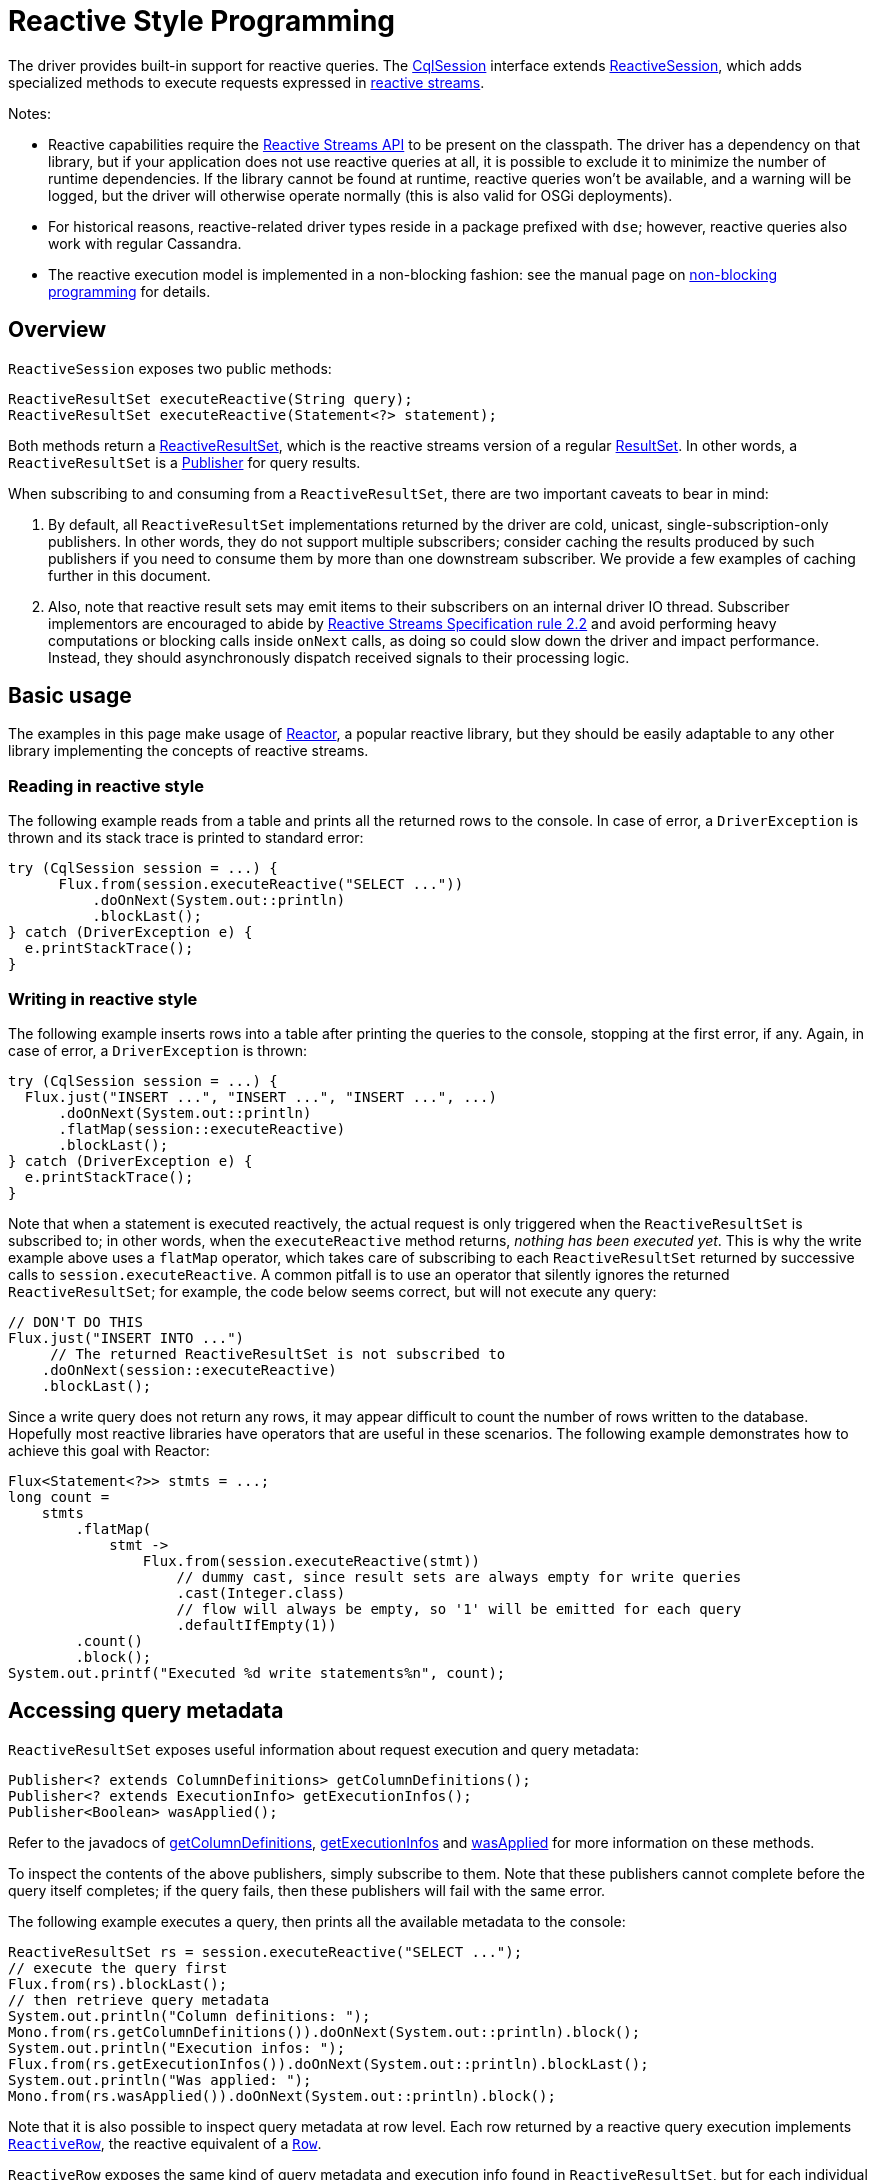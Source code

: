 = Reactive Style Programming

The driver provides built-in support for reactive queries.
The https://docs.datastax.com/en/drivers/java/4.17/com/datastax/oss/driver/api/core/CqlSession.html[CqlSession] interface extends https://docs.datastax.com/en/drivers/java/4.17/com/datastax/dse/driver/api/core/cql/reactive/ReactiveSession.html[ReactiveSession], which adds specialized methods to execute requests expressed in https://en.wikipedia.org/wiki/Reactive_Streams[reactive streams].

Notes:

* Reactive capabilities require the https://github.com/reactive-streams/reactive-streams-jvm[Reactive Streams API] to be present on the classpath.
The driver has a dependency on that library, but if your application does not use reactive queries at all, it is possible to exclude it to minimize the number of runtime dependencies.
If the library cannot be found at runtime, reactive queries won't be available, and a warning will be logged, but the driver will otherwise operate normally (this is also valid for OSGi deployments).
* For historical reasons, reactive-related driver types reside in a package prefixed with `dse`;
however, reactive queries also work with regular Cassandra.
* The reactive execution model is implemented in a non-blocking fashion: see the manual page on  link:../non_blocking[non-blocking programming] for details.

== Overview

`ReactiveSession` exposes two public methods:

[source,java]
----
ReactiveResultSet executeReactive(String query);
ReactiveResultSet executeReactive(Statement<?> statement);
----

Both methods return a https://docs.datastax.com/en/drivers/java/4.17/com/datastax/dse/driver/api/core/cql/reactive/ReactiveResultSet.html[ReactiveResultSet], which is the reactive streams version of a regular https://docs.datastax.com/en/drivers/java/4.17/com/datastax/oss/driver/api/core/cql/ResultSet.html[ResultSet].
In other words, a `ReactiveResultSet` is a https://www.reactive-streams.org/reactive-streams-1.0.2-javadoc/org/reactivestreams/Publisher.html[Publisher] for query results.

When subscribing to and consuming from a `ReactiveResultSet`, there are two important caveats to bear in mind:

. By default, all `ReactiveResultSet` implementations returned by the driver are cold, unicast,   single-subscription-only publishers.
In other words, they do not support multiple subscribers;
consider caching the results produced by such publishers if you need to consume them by more than   one downstream subscriber.
We provide a few examples of caching further in this document.
. Also, note that reactive result sets may emit items to their subscribers on an internal driver IO   thread.
Subscriber implementors are encouraged to abide by https://github.com/reactive-streams/reactive-streams-jvm#2.2[Reactive Streams Specification rule   2.2] and avoid performing heavy computations or blocking calls inside `onNext` calls, as doing so   could slow down the driver and impact performance.
Instead, they should asynchronously dispatch   received signals to their processing logic.

== Basic usage

The examples in this page make usage of https://projectreactor.io/[Reactor], a popular reactive library, but they should be easily adaptable to any other library implementing the concepts of reactive streams.

=== Reading in reactive style

The following example reads from a table and prints all the returned rows to the console.
In case of error, a `DriverException` is thrown and its stack trace is printed to standard error:

[source,java]
----
try (CqlSession session = ...) {
      Flux.from(session.executeReactive("SELECT ..."))
          .doOnNext(System.out::println)
          .blockLast();
} catch (DriverException e) {
  e.printStackTrace();
}
----

=== Writing in reactive style

The following example inserts rows into a table after printing the queries to the console, stopping at the first error, if any.
Again, in case of error, a `DriverException` is thrown:

[source,java]
----
try (CqlSession session = ...) {
  Flux.just("INSERT ...", "INSERT ...", "INSERT ...", ...)
      .doOnNext(System.out::println)
      .flatMap(session::executeReactive)
      .blockLast();
} catch (DriverException e) {
  e.printStackTrace();
}
----

Note that when a statement is executed reactively, the actual request is only triggered when the `ReactiveResultSet` is subscribed to;
in other words, when the `executeReactive` method returns, _nothing has been executed yet_.
This is why the write example above uses a `flatMap` operator, which takes care of subscribing to each `ReactiveResultSet` returned by successive calls to `session.executeReactive`.
A common pitfall is to use an operator that silently ignores the returned `ReactiveResultSet`;
for example, the code below seems correct, but will not execute any query:

[source,java]
----
// DON'T DO THIS
Flux.just("INSERT INTO ...")
     // The returned ReactiveResultSet is not subscribed to
    .doOnNext(session::executeReactive)
    .blockLast();
----

Since a write query does not return any rows, it may appear difficult to count the number of rows written to the database.
Hopefully most reactive libraries have operators that are useful in these scenarios.
The following example demonstrates how to achieve this goal with Reactor:

[source,java]
----
Flux<Statement<?>> stmts = ...;
long count =
    stmts
        .flatMap(
            stmt ->
                Flux.from(session.executeReactive(stmt))
                    // dummy cast, since result sets are always empty for write queries
                    .cast(Integer.class)
                    // flow will always be empty, so '1' will be emitted for each query
                    .defaultIfEmpty(1))
        .count()
        .block();
System.out.printf("Executed %d write statements%n", count);
----

== Accessing query metadata

`ReactiveResultSet` exposes useful information about request execution and query metadata:

[source,java]
----
Publisher<? extends ColumnDefinitions> getColumnDefinitions();
Publisher<? extends ExecutionInfo> getExecutionInfos();
Publisher<Boolean> wasApplied();
----

Refer to the javadocs of https://docs.datastax.com/en/drivers/java/4.17/com/datastax/dse/driver/api/core/cql/reactive/ReactiveResultSet.html#getColumnDefinitions--[getColumnDefinitions], https://docs.datastax.com/en/drivers/java/4.17/com/datastax/dse/driver/api/core/cql/reactive/ReactiveResultSet.html#getExecutionInfos--[getExecutionInfos] and https://docs.datastax.com/en/drivers/java/4.17/com/datastax/dse/driver/api/core/cql/reactive/ReactiveResultSet.html#wasApplied--[wasApplied] for more  information on these methods.

To inspect the contents of the above publishers, simply subscribe to them.
Note that these  publishers cannot complete before the query itself completes;
if the query fails, then these  publishers will fail with the same error.

The following example executes a query, then prints all the available metadata to the console:

[source,java]
----
ReactiveResultSet rs = session.executeReactive("SELECT ...");
// execute the query first
Flux.from(rs).blockLast();
// then retrieve query metadata
System.out.println("Column definitions: ");
Mono.from(rs.getColumnDefinitions()).doOnNext(System.out::println).block();
System.out.println("Execution infos: ");
Flux.from(rs.getExecutionInfos()).doOnNext(System.out::println).blockLast();
System.out.println("Was applied: ");
Mono.from(rs.wasApplied()).doOnNext(System.out::println).block();
----

Note that it is also possible to inspect query metadata at row level.
Each row returned by a  reactive query execution implements https://docs.datastax.com/en/drivers/java/4.17/com/datastax/dse/driver/api/core/cql/reactive/ReactiveRow.html[`ReactiveRow`], the reactive equivalent of a  https://docs.datastax.com/en/drivers/java/4.17/com/datastax/oss/driver/api/core/cql/Row.html[`Row`].

`ReactiveRow` exposes the same kind of query metadata and execution info found in  `ReactiveResultSet`, but for each individual row:

[source,java]
----
ColumnDefinitions getColumnDefinitions();
ExecutionInfo getExecutionInfo();
boolean wasApplied();
----

Refer to the javadocs of https://docs.datastax.com/en/drivers/java/4.17/com/datastax/dse/driver/api/core/cql/reactive/ReactiveRow.html#getColumnDefinitions--[`getColumnDefinitions`], https://docs.datastax.com/en/drivers/java/4.17/com/datastax/dse/driver/api/core/cql/reactive/ReactiveRow.html#getExecutionInfo--[`getExecutionInfo`] and https://docs.datastax.com/en/drivers/java/4.17/com/datastax/dse/driver/api/core/cql/reactive/ReactiveRow.html#wasApplied--[`wasApplied`] for more information on these methods.

The following example executes a query and, for each row returned, prints the coordinator that served that row, then retrieves all the coordinators that were contacted to fulfill the query and prints them to the console:

[source,java]
----
Iterable<Node> coordinators = Flux.from(session.executeReactive("SELECT ..."))
    .doOnNext(
        row ->
            System.out.printf(
                "Row %s was obtained from coordinator %s%n",
                row,
                row.getExecutionInfo().getCoordinator()))
    .map(ReactiveRow::getExecutionInfo)
    // dedup by coordinator (note: this is dangerous on a large result set)
    .groupBy(ExecutionInfo::getCoordinator)
    .map(GroupedFlux::key)
    .toIterable();
System.out.println("Contacted coordinators: " + coordinators);
----

== Advanced topics

=== Applying backpressure

One of the key features of reactive programming is backpressure.

Unfortunately, the Cassandra native protocol does not offer proper support for exchanging backpressure information between client and server over the network.
Cassandra is able, since version 3.10, to https://issues.apache.org/jira/browse/CASSANDRA-9318[throttle clients] but at the time of writing, there is no proper https://issues.apache.org/jira/browse/CASSANDRA-11380[client-facing backpressure mechanism] available.

When reading from Cassandra, this shouldn't however be a problem for most applications.
Indeed, in a read scenario, Cassandra acts as a producer, and the driver is a consumer;
in such a setup, if a downstream subscriber is not able to cope with the throughput, the driver would progressively adjust the rate at which it requests more pages from the server, thus effectively regulating the server throughput to match the subscriber's.
The only caveat is if the subscriber is really too slow, which could eventually trigger a query timeout, be it on the client side (`DriverTimeoutException`), or on the server side (`ReadTimeoutException`).

When writing to Cassandra, the lack of backpressure communication between client and server is more problematic.
Indeed in a write scenario, the driver acts as a producer, and Cassandra is a consumer;
in such a setup, if an upstream producer generates too much data, the driver would blindly send the write statements to the server as quickly as possible, eventually causing the cluster to become overloaded or even crash.
This usually manifests itself with errors like `WriteTimeoutException`, or `OverloadedException`.

It is strongly advised for users to limit the concurrency at which write statements are executed in write-intensive scenarios.
A simple way to achieve this is to use the `flatMap` operator, which, in most reactive libraries, has an overloaded form that takes a parameter that controls the desired amount of concurrency.
The following example executes a flow of statements with a maximum concurrency of 10, leveraging the `concurrency` parameter of Reactor's `flatMap` operator:

[source,java]
----
Flux<Statement<?>> stmts = ...;
stmts.flatMap(session::executeReactive, 10).blockLast();
----

In the example above, the `flatMap` operator will subscribe to at most 10 `ReactiveResultSet` instances simultaneously, effectively limiting the number of concurrent in-flight requests to 10.
This is usually enough to prevent data from being written too fast.
More sophisticated operators are capable of rate-limiting or throttling the execution of a flow;
for example, Reactor offers a `delayElements` operator that rate-limits the throughput of its upstream publisher.
Consult the documentation of your reactive library for more information.

As a last resort, it is also possible to limit concurrency at driver level, for example using the driver's built-in xref:core:throttle.adoc/[request throttling] mechanism, although this is usually not required in reactive applications.
See "https://docs.datastax.com/en/devapp/doc/devapp/driverManagingConcurrency.html][Managing concurrency in asynchronous query execution]" in the Developer Guide for a few examples.

=== Caching query results

As stated above, a `ReactiveResultSet` can only be subscribed once.
This is an intentional design decision, because otherwise users could inadvertently trigger a spurious execution of the same query again when subscribing for the second time to the same `ReactiveResultSet`.

Let's suppose that we want to compute both the average and the sum of all values from a table column.
The most naive approach would be to create two flows and subscribe to both:

[source,java]
----
// DON'T DO THIS
ReactiveResultSet rs = session.executeReactive("SELECT n FROM ...");
double avg = Flux.from(rs)
    .map(row -> row.getLong(0))
    .reduce(0d, (a, b) -> (a + b / 2.0))
    .block();
// will fail with IllegalStateException
long sum = Flux.from(rs)
    .map(row -> row.getLong(0))
    .reduce(0L, (a, b) -> a + b)
    .block();
----

Unfortunately, the second `Flux` above with terminate immediately with an `onError` signal encapsulating an `IllegalStateException`, since `rs` was already subscribed to.

To circumvent this limitation, while still avoiding to query the table twice, the easiest technique consists in using the `cache` operator that most reactive libraries offer:

[source,java]
----
Flux<Long> rs = Flux.from(session.executeReactive("SELECT n FROM ..."))
    .map(row -> row.getLong(0))
    .cache();
double avg = rs
    .reduce(0d, (a, b) -> (a + b / 2.0))
    .block();
long sum = rs
    .reduce(0L, (a, b) -> a + b)
    .block();
----

The above example works just fine.

The `cache` operator will subscribe at most once to the `ReactiveResultSet`, cache the results, and serve the cached results to downstream subscribers.
This is obviously only possible if your result set is small and can fit entirely in memory.

If caching is not an option, most reactive libraries also offer operators that multicast their upstream subscription to many subscribers on the fly.

The above example could be rewritten with a different approach as follows:

[source,java]
----
Flux<Long> rs = Flux.from(session.executeReactive("SELECT n FROM ..."))
    .map(row -> row.getLong(0))
    .publish()       // multicast upstream to all downstream subscribers
    .autoConnect(2); // wait until two subscribers subscribe
long sum = rs
    .reduce(0L, (a, b) -> a + b)
    .block();
double avg = rs
    .reduce(0d, (a, b) -> (a + b / 2.0))
    .block();
----

In the above example, the `publish` operator multicasts every `onNext` signal to all of its subscribers;
and the `autoConnect(2)` operator instructs `publish` to wait until it gets 2 subscriptions before subscribing to its upstream source (and triggering the actual query execution).

This approach should be the preferred one for large result sets since it does not involve caching results in memory.

=== Resuming from and retrying after failed queries

When executing a flow of statements, any failed query execution would trigger an `onError` signal and terminate the subscription immediately, potentially preventing subsequent queries from being executed at all.

If this behavior is not desired, it is possible to mimic the behavior of a fail-safe system.
This usually involves the usage of operators such as `onErrorReturn` or `onErrorResume`.
Consult your reactive library documentation to find out which operators allow you to intercept failures.

The following example executes a flow of statements;
for each failed execution, the stack trace is printed to standard error and, thanks to the `onErrorResume` operator, the error is completely ignored and the flow execution resumes normally:

[source,java]
----
Flux<Statement<?>> stmts = ...;
stmts.flatMap(
    statement ->
        Flux.from(session.executeReactive(statement))
            .doOnError(Throwable::printStackTrace)
            .onErrorResume(error -> Mono.empty()))
    .blockLast();
----

The following example expands on the previous one: for each failed execution, at most 3 retries are attempted if the error was an ` UnavailableException`, then, if the query wasn't successful after retrying, a message is logged.
Finally, all the errors are collected and the total number of failed queries is printed to the console:

[source,java]
----
Flux<Statement<?>> statements = ...;
long failed = statements.flatMap(
    stmt ->
        Flux.defer(() -> session.executeReactive(stmt))
            // retry at most 3 times on Unavailable
            .retry(3, UnavailableException.class::isInstance)
            // handle errors
            .doOnError(
                error -> {
                  System.err.println("Statement failed: " + stmt);
                  error.printStackTrace();
                })
            // Collect errors and discard all returned rows
            .ignoreElements()
            .cast(Long.class)
            .onErrorReturn(1L))
    .sum()
    .block();
System.out.println("Total failed queries: " + failed);
----

The example above uses `Flux.defer()` to wrap the call to `session.executeReactive()`.
This is required because, as mentioned above, the driver always creates single-subscription-only publishers.
Such publishers are not compatible with operators like `retry` because these operators sometimes subscribe more than once to the upstream publisher, thus causing the driver to throw an exception.
Hopefully it's easy to solve this issue, and that's exactly what the `defer` operator is designed for: each subscription to the `defer` operator triggers a distinct call to `session.executeReactive()`, thus causing the session to re-execute the query and return a brand-new publisher at every retry.

Note that the driver already has a link:../retries/[built-in retry mechanism] that can transparently retry failed queries;
the above example should be seen as a demonstration of application-level retries, when a more fine-grained control of what should be retried, and how, is required.

